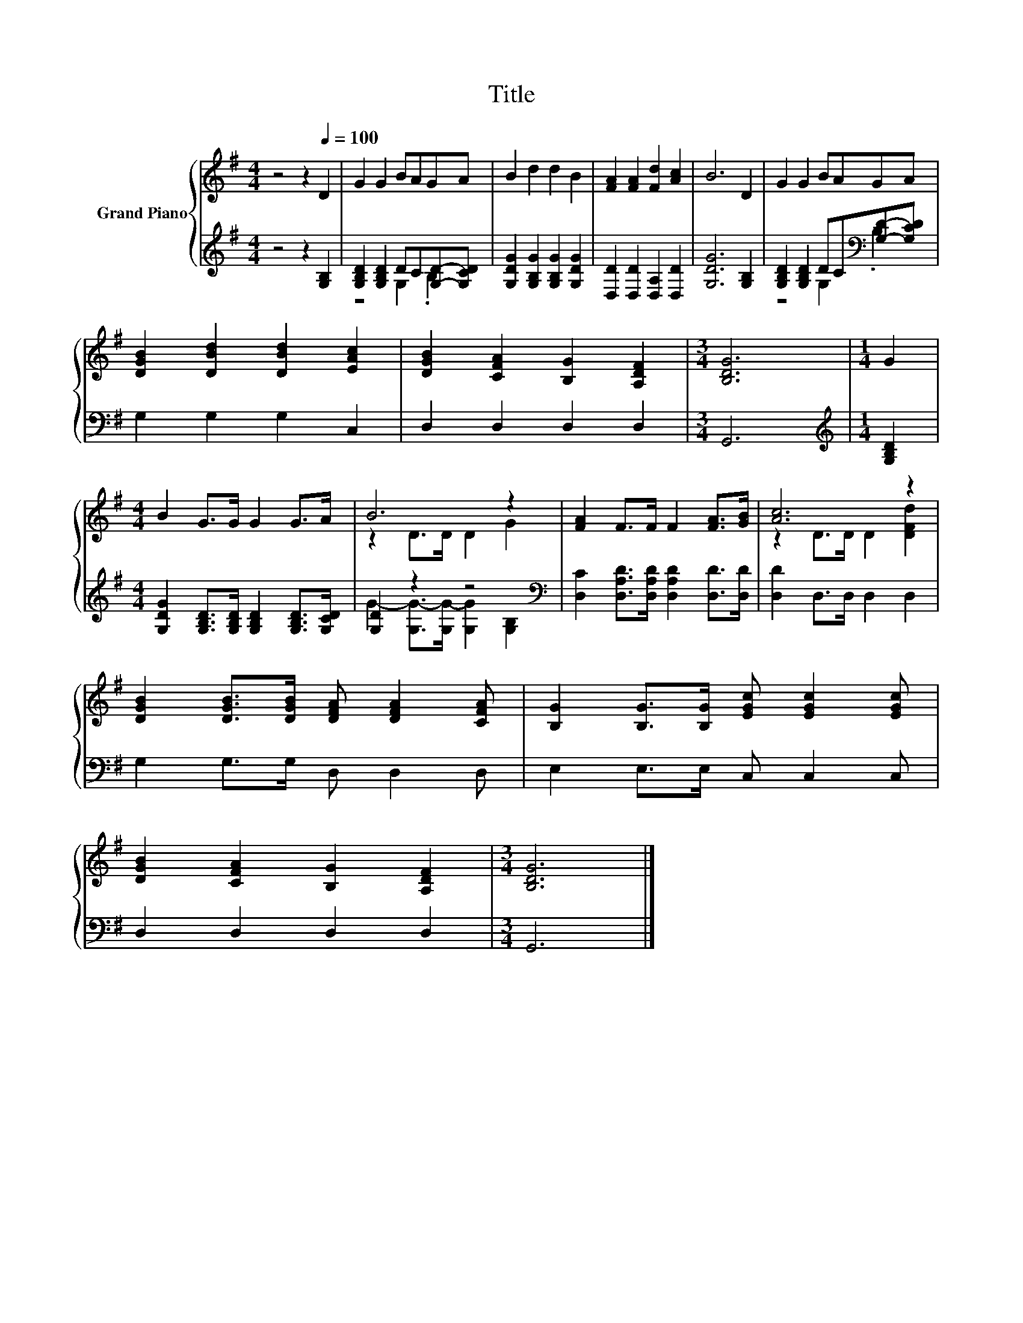 X:1
T:Title
%%score { ( 1 4 ) | ( 2 3 ) }
L:1/8
M:4/4
K:G
V:1 treble nm="Grand Piano"
V:4 treble 
V:2 treble 
V:3 treble 
V:1
 z4 z2[Q:1/4=100] D2 | G2 G2 BAGA | B2 d2 d2 B2 | [FA]2 [FA]2 [Fd]2 [Ac]2 | B6 D2 | G2 G2 BAGA | %6
 [DGB]2 [DBd]2 [DBd]2 [EAc]2 | [DGB]2 [CFA]2 [B,G]2 [A,DF]2 |[M:3/4] [B,DG]6 |[M:1/4] G2 | %10
[M:4/4] B2 G>G G2 G>A | B6 z2 | [FA]2 F>F F2 [FA]>[GB] | [Ac]6 z2 | %14
 [DGB]2 [DGB]>[DGB] [DFA] [DFA]2 [CFA] | [B,G]2 [B,G]>[B,G] [EGc] [EGc]2 [EGc] | %16
 [DGB]2 [CFA]2 [B,G]2 [A,DF]2 |[M:3/4] [B,DG]6 |] %18
V:2
 z4 z2 [G,B,]2 | [G,B,D]2 [G,B,D]2 DC[G,D]-[G,CD] | [G,DG]2 [G,B,G]2 [G,B,G]2 [G,DG]2 | %3
 [D,D]2 [D,D]2 [D,A,]2 [D,D]2 | [G,DG]6 [G,B,]2 | [G,B,D]2 [G,B,D]2 DC[K:bass][G,D]-[G,CD] | %6
 G,2 G,2 G,2 C,2 | D,2 D,2 D,2 D,2 |[M:3/4] G,,6 |[M:1/4][K:treble] [G,B,D]2 | %10
[M:4/4] [G,DG]2 [G,B,D]>[G,B,D] [G,B,D]2 [G,B,D]>[G,CD] | [G,D]2 z2 z4[K:bass] | %12
 [D,C]2 [D,A,D]>[D,A,D] [D,A,D]2 [D,D]>[D,D] | [D,D]2 D,>D, D,2 D,2 | G,2 G,>G, D, D,2 D, | %15
 E,2 E,>E, C, C,2 C, | D,2 D,2 D,2 D,2 |[M:3/4] G,,6 |] %18
V:3
 x8 | z4 G,2 .B,2 | x8 | x8 | x8 | z4 G,2[K:bass] .B,2 | x8 | x8 |[M:3/4] x6 | %9
[M:1/4][K:treble] x2 |[M:4/4] x8 | G2- [G,G-]>[G,G-] [G,G]2[K:bass] [G,B,]2 | x8 | x8 | x8 | x8 | %16
 x8 |[M:3/4] x6 |] %18
V:4
 x8 | x8 | x8 | x8 | x8 | x8 | x8 | x8 |[M:3/4] x6 |[M:1/4] x2 |[M:4/4] x8 | z2 D>D D2 G2 | x8 | %13
 z2 D>D D2 [DFd]2 | x8 | x8 | x8 |[M:3/4] x6 |] %18

